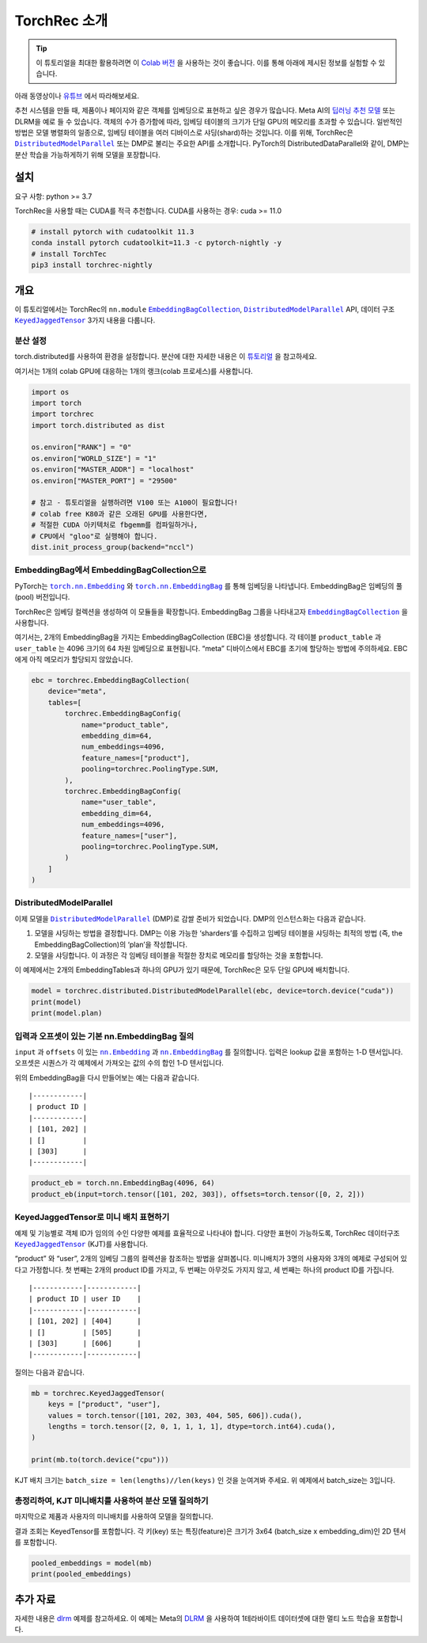 TorchRec 소개
============

.. tip::
   이 튜토리얼을 최대한 활용하려면 이 
   `Colab 버전 <https://colab.research.google.com/github/pytorch/torchrec/blob/main/Torchrec_Introduction.ipynb>`__ 을 사용하는 것이 좋습니다.
   이를 통해 아래에 제시된 정보를 실험할 수 있습니다.
   
아래 동영상이나 `유튜브 <https://www.youtube.com/watch?v=cjgj41dvSeQ>`__ 에서 따라해보세요.

.. raw:: html

   <div style="margin-top:10px; margin-bottom:10px;">
     <iframe width="560" height="315" src="https://www.youtube.com/embed/cjgj41dvSeQ" frameborder="0" allow="accelerometer; encrypted-media; gyroscope; picture-in-picture" allowfullscreen></iframe>
   </div>

추천 시스템을 만들 때, 제품이나 페이지와 같은 객체를 임베딩으로 표현하고 싶은 경우가 많습니다. 
Meta AI의 `딥러닝 추천 모델 <https://arxiv.org/abs/1906.00091>`__ 또는 DLRM을 예로 들 수 있습니다. 
객체의 수가 증가함에 따라, 임베딩 테이블의 크기가 단일 GPU의 메모리를 초과할 수 있습니다. 
일반적인 방법은 모델 병렬화의 일종으로, 임베딩 테이블을 여러 디바이스로 샤딩(shard)하는 것입니다. 
이를 위해, TorchRec은 |DistributedModelParallel|_ 또는 DMP로 불리는 주요한 API를 소개합니다. 
PyTorch의 DistributedDataParallel와 같이, DMP는 분산 학습을 가능하게하기 위해 모델을 포장합니다.

설치
----

요구 사항: python >= 3.7

TorchRec을 사용할 때는 CUDA를 적극 추천합니다. CUDA를 사용하는 경우: cuda >= 11.0


.. code:: shell

    # install pytorch with cudatoolkit 11.3
    conda install pytorch cudatoolkit=11.3 -c pytorch-nightly -y
    # install TorchTec
    pip3 install torchrec-nightly


개요
----

이 튜토리얼에서는 TorchRec의 ``nn.module`` |EmbeddingBagCollection|_, |DistributedModelParallel|_ API, 
데이터 구조 |KeyedJaggedTensor|_ 3가지 내용을 다룹니다.


분산 설정
~~~~~~~

torch.distributed를 사용하여 환경을 설정합니다. 분산에 대한 자세한 내용은 이 
`튜토리얼 <https://pytorch.org/tutorials/beginner/dist_overview.html>`__ 을 참고하세요.

여기서는 1개의 colab GPU에 대응하는 1개의 랭크(colab 프로세스)를 사용합니다.

.. code:: python

    import os
    import torch
    import torchrec
    import torch.distributed as dist

    os.environ["RANK"] = "0"
    os.environ["WORLD_SIZE"] = "1"
    os.environ["MASTER_ADDR"] = "localhost"
    os.environ["MASTER_PORT"] = "29500"

    # 참고 - 튜토리얼을 실행하려면 V100 또는 A100이 필요합니다!
    # colab free K80과 같은 오래된 GPU를 사용한다면,  
    # 적절한 CUDA 아키텍처로 fbgemm를 컴파일하거나,
    # CPU에서 "gloo"로 실행해야 합니다.
    dist.init_process_group(backend="nccl")


EmbeddingBag에서 EmbeddingBagCollection으로
~~~~~~~~~~~~~~~~~~~~~~~~~~~~~~~~~~~~~~~~~

PyTorch는 |torch.nn.Embedding|_ 와 |torch.nn.EmbeddingBag|_ 를 통해 임베딩을 나타냅니다.
EmbeddingBag은 임베딩의 풀(pool) 버전입니다.

TorchRec은 임베딩 컬렉션을 생성하여 이 모듈들을 확장합니다. 
EmbeddingBag 그룹을 나타내고자 |EmbeddingBagCollection|_ 을 사용합니다.

여기서는, 2개의 EmbeddingBag을 가지는 EmbeddingBagCollection (EBC)을 생성합니다.
각 테이블 ``product_table`` 과 ``user_table`` 는 4096 크기의 64 차원 임베딩으로 표현됩니다. 
“meta” 디바이스에서 EBC를 초기에 할당하는 방법에 주의하세요. EBC에게 아직 메모리가 할당되지 않았습니다. 

.. code:: python

    ebc = torchrec.EmbeddingBagCollection(
        device="meta",
        tables=[
            torchrec.EmbeddingBagConfig(
                name="product_table",
                embedding_dim=64,
                num_embeddings=4096,
                feature_names=["product"],
                pooling=torchrec.PoolingType.SUM,
            ),
            torchrec.EmbeddingBagConfig(
                name="user_table",
                embedding_dim=64,
                num_embeddings=4096,
                feature_names=["user"],
                pooling=torchrec.PoolingType.SUM,
            )
        ]
    )


DistributedModelParallel
~~~~~~~~~~~~~~~~~~~~~~~~

이제 모델을 |DistributedModelParallel|_ (DMP)로 감쌀 준비가 되었습니다. 
DMP의 인스턴스화는 다음과 같습니다.

1. 모델을 샤딩하는 방법을 결정합니다. DMP는 이용 가능한 ‘sharders’를 수집하고
   임베딩 테이블을 샤딩하는 최적의 방법 (즉, the EmbeddingBagCollection)의 ‘plan’을 작성합니다.
2. 모델을 샤딩합니다. 이 과정은 각 임베딩 테이블을 적절한 장치로 메모리를 할당하는 것을 포함합니다. 

이 예제에서는 2개의 EmbeddingTables과 하나의 GPU가 있기 때문에,
TorchRec은 모두 단일 GPU에 배치합니다. 

.. code:: python

    model = torchrec.distributed.DistributedModelParallel(ebc, device=torch.device("cuda"))
    print(model)
    print(model.plan)


입력과 오프셋이 있는 기본 nn.EmbeddingBag 질의
~~~~~~~~~~~~~~~~~~~~~~~~~~~~~~~~~~~~~~~~~

``input`` 과 ``offsets`` 이 있는 |nn.Embedding|_ 과 |nn.EmbeddingBag|_ 를 질의합니다.
입력은 lookup 값을 포함하는 1-D 텐서입니다. 
오프셋은 시퀀스가 각 예제에서 가져오는 값의 수의 합인 1-D 텐서입니다.

위의 EmbeddingBag을 다시 만들어보는 예는 다음과 같습니다.

::

   |------------|
   | product ID |
   |------------|
   | [101, 202] |
   | []         |
   | [303]      |
   |------------|

.. code:: python

    product_eb = torch.nn.EmbeddingBag(4096, 64)
    product_eb(input=torch.tensor([101, 202, 303]), offsets=torch.tensor([0, 2, 2]))


KeyedJaggedTensor로 미니 배치 표현하기
~~~~~~~~~~~~~~~~~~~~~~~~~~~~~~~~~~

예제 및 기능별로 객체 ID가 임의의 수인 다양한 예제를 효율적으로 나타내야 합니다. 
다양한 표현이 가능하도록, TorchRec 데이터구조 |KeyedJaggedTensor|_ (KJT)를 사용합니다.

“product” 와 “user”, 2개의 임베딩 그룹의 컬렉션을 참조하는 방법을 살펴봅니다. 
미니배치가 3명의 사용자와 3개의 예제로 구성되어 있다고 가정합니다. 
첫 번째는 2개의 product ID를 가지고, 두 번째는 아무것도 가지지 않고, 세 번째는 하나의 product ID를 가집니다. 

::

   |------------|------------|
   | product ID | user ID    |
   |------------|------------|
   | [101, 202] | [404]      |
   | []         | [505]      |
   | [303]      | [606]      |
   |------------|------------|

질의는 다음과 같습니다.

.. code:: python

    mb = torchrec.KeyedJaggedTensor(
        keys = ["product", "user"],
        values = torch.tensor([101, 202, 303, 404, 505, 606]).cuda(),
        lengths = torch.tensor([2, 0, 1, 1, 1, 1], dtype=torch.int64).cuda(),
    )

    print(mb.to(torch.device("cpu")))


KJT 배치 크기는 ``batch_size = len(lengths)//len(keys)`` 인 것을 눈여겨봐 주세요. 
위 예제에서 batch_size는 3입니다. 



총정리하여, KJT 미니배치를 사용하여 분산 모델 질의하기
~~~~~~~~~~~~~~~~~~~~~~~~~~~~~~~~~~~~~~~~~~~

마지막으로 제품과 사용자의 미니배치를 사용하여 모델을 질의합니다.  

결과 조회는 KeyedTensor를 포함합니다. 
각 키(key) 또는 특징(feature)은 크기가 3x64 (batch_size x embedding_dim)인 
2D 텐서를 포함합니다. 

.. code:: python

    pooled_embeddings = model(mb)
    print(pooled_embeddings)


추가 자료
---------

자세한 내용은 
`dlrm <https://github.com/pytorch/torchrec/tree/main/examples/dlrm>`__
예제를 참고하세요. 이 예제는 Meta의 `DLRM <https://arxiv.org/abs/1906.00091>`__ 을 사용하여
1테라바이트 데이터셋에 대한 멀티 노드 학습을 포함합니다. 


.. |DistributedModelParallel| replace:: ``DistributedModelParallel``
.. _DistributedModelParallel: https://pytorch.org/torchrec/torchrec.distributed.html#torchrec.distributed.model_parallel.DistributedModelParallel
.. |EmbeddingBagCollection| replace:: ``EmbeddingBagCollection``
.. _EmbeddingBagCollection: https://pytorch.org/torchrec/torchrec.modules.html#torchrec.modules.embedding_modules.EmbeddingBagCollection
.. |KeyedJaggedTensor| replace:: ``KeyedJaggedTensor``
.. _KeyedJaggedTensor: https://pytorch.org/torchrec/torchrec.sparse.html#torchrec.sparse.jagged_tensor.JaggedTensor
.. |torch.nn.Embedding| replace:: ``torch.nn.Embedding``
.. _torch.nn.Embedding: https://pytorch.org/docs/stable/generated/torch.nn.Embedding.html
.. |torch.nn.EmbeddingBag| replace:: ``torch.nn.EmbeddingBag``
.. _torch.nn.EmbeddingBag: https://pytorch.org/docs/stable/generated/torch.nn.EmbeddingBag.html
.. |nn.Embedding| replace:: ``nn.Embedding``
.. _nn.Embedding: https://pytorch.org/docs/stable/generated/torch.nn.Embedding.html
.. |nn.EmbeddingBag| replace:: ``nn.EmbeddingBag``
.. _nn.EmbeddingBag: https://pytorch.org/docs/stable/generated/torch.nn.EmbeddingBag.html
